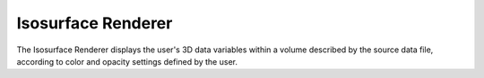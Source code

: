 .. _isosurfaceRenderer:

Isosurface Renderer
-------------------

The Isosurface Renderer displays the user's 3D data variables within a volume described by the source data file, according to color and opacity settings defined by the user.

.. raw:: html

    <iframe width="560" height="315" src="https://www.youtube.com/embed/bhkmRjAHOpo" frameborder="0" allow="accelerometer; autoplay; encrypted-media; gyroscope; picture-in-picture" allowfullscreen></iframe>
